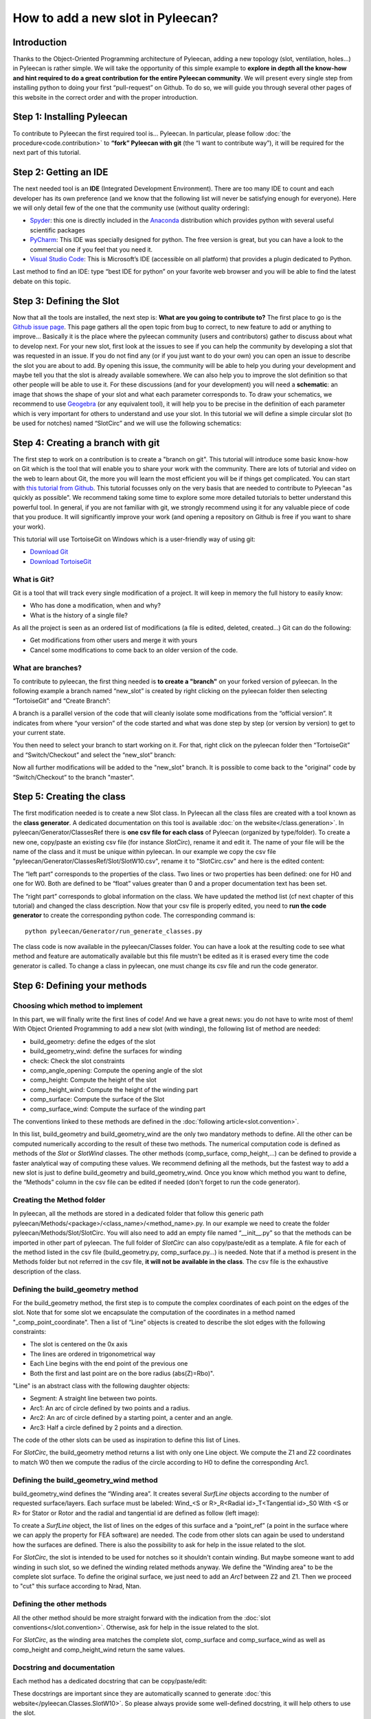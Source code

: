 ##################################
How to add a new slot in Pyleecan?
##################################
Introduction
============
Thanks to the Object-Oriented Programming architecture of Pyleecan, adding a new topology (slot, ventilation, holes…) in Pyleecan is rather simple. We will take the opportunity of this simple example to **explore in depth all the know-how and hint required to do a great contribution for the entire Pyleecan community**. We will present every single step from installing python to doing your first “pull-request” on Github. To do so, we will guide you through several other pages of this website in the correct order and with the proper introduction.

Step 1: Installing Pyleecan
===========================
To contribute to Pyleecan the first required tool is… Pyleecan. In particular, please follow :doc:`the procedure<code.contribution>` to **“fork” Pyleecan with git** (the “I want to contribute way”), it will be required for the next part of this tutorial. 

Step 2: Getting an IDE
======================
The next needed tool is an **IDE** (Integrated Development Environment). There are too many IDE to count and each developer has its own preference (and we know that the following list will never be satisfying enough for everyone). Here we will only detail few of the one that the community use (without quality ordering):  

-	`Spyder <https://docs.spyder-ide.org/index.html>`__: this one is directly included in the `Anaconda <https://www.anaconda.com/distribution/>`__ distribution which provides python with several useful scientific packages
-	`PyCharm <https://www.jetbrains.com/fr-fr/pycharm/>`__: This IDE was specially designed for python. The free version is great, but you can have a look to the commercial one if you feel that you need it.   
-	`Visual Studio Code <https://code.visualstudio.com/docs/python/python-tutorial>`__: This is Microsoft’s IDE (accessible on all platform) that provides a plugin dedicated to Python.
Last method to find an IDE: type “best IDE for python” on your favorite web browser and you will be able to find the latest debate on this topic. 

Step 3: Defining the Slot
=========================
Now that all the tools are installed, the next step is: **What are you going to contribute to?** The first place to go is the `Github issue page`_. This page gathers all the open topic from bug to correct, to new feature to add or anything to improve… Basically it is the place where the pyleecan community (users and contributors) gather to discuss about what to develop next.
For your new slot, first look at the issues to see if you can help the community by developing a slot that was requested in an issue. If you do not find any (or if you just want to do your own) you can open an issue to describe the slot you are about to add. By opening this issue, the community will be able to help you during your development and maybe tell you that the slot is already available somewhere. We can also help you to improve the slot definition so that other people will be able to use it.
For these discussions (and for your development) you will need a **schematic**: an image that shows the shape of your slot and what each parameter corresponds to. To draw your schematics, we recommend to use `Geogebra <https://www.geogebra.org/>`__ (or any equivalent tool), it will help you to be precise in the definition of each parameter which is very important for others to understand and use your slot.
In this tutorial we will define a simple circular slot (to be used for notches) named “SlotCirc” and we will use the following schematics:

.. _Github issue page: https://github.com/Eomys/pyleecan/issues
.. image:: _static/SlotCirc.png

Step 4: Creating a branch with git
==================================
The first step to work on a contribution is to create a "branch on git". This tutorial will introduce some basic know-how on Git which is the tool that will enable you to share your work with the community. There are lots of tutorial and video on the web to learn about Git, the more you will learn the most efficient you will be if things get complicated. You can start with `this tutorial from Github <https://try.github.io/>`_. This tutorial focusses only on the very basis that are needed to contribute to Pyleecan "as quickly as possible". We recommend taking some time to explore some more detailed tutorials to better understand this powerful tool. In general, if you are not familiar with git, we strongly recommend using it for any valuable piece of code that you produce. It will significantly improve your work (and opening a repository on Github is free if you want to share your work).

This tutorial will use TortoiseGit on Windows which is a user-friendly way of using git:

- `Download Git <https://git-scm.com/downloads>`__
- `Download TortoiseGit <https://tortoisegit.org/download/>`__

What is Git?
------------
Git is a tool that will track every single modification of a project. It will keep in memory the full history to easily know:

- Who has done a modification, when and why?
- What is the history of a single file?

As all the project is seen as an ordered list of modifications (a file is edited, deleted, created…) Git can do the following:

- Get modifications from other users and merge it with yours
- Cancel some modifications to come back to an older version of the code.

What are branches?
------------------
To contribute to pyleecan, the first thing needed is **to create a "branch"** on your forked version of pyleecan. In the following example a branch named “new_slot” is created by right clicking on the pyleecan folder then selecting “TortoiseGit” and “Create Branch”:

.. image:: _static/tuto_slot_branch_1.PNG

A branch is a parallel version of the code that will cleanly isolate some modifications from the “official version”. It indicates from where “your version” of the code started and what was done step by step (or version by version) to get to your current state.

You then need to select your branch to start working on it. For that, right click on the pyleecan folder then “TortoiseGit” and “Switch/Checkout” and select the “new_slot” branch:

.. image:: _static/tuto_slot_branch_2.PNG

Now all further modifications will be added to the "new_slot" branch. It is possible to come back to the "original" code by “Switch/Checkout” to the branch "master".

Step 5: Creating the class
==========================
The first modification needed is to create a new Slot class. In Pyleecan all the class files are created with a tool known as the **class generator**. A dedicated documentation on this tool is available  :doc:`on the website</class.generation>`. In pyleecan/Generator/ClassesRef there is **one csv file for each class** of Pyleecan (organized by type/folder). To create a new one, copy/paste an existing csv file (for instance *SlotCirc*), rename it and edit it. The name of your file will be the name of the class and it must be unique within pyleecan. In our example we copy the csv file "pyleecan/Generator/ClassesRef/Slot/SlotW10.csv", rename it to "SlotCirc.csv" and here is the edited content:

.. image:: _static/tuto_slot_csv_1.PNG

The “left part” corresponds to the properties of the class. Two lines or two properties has been defined: one for H0 and one for W0. Both are defined to be “float” values greater than 0 and a proper documentation text has been set.

.. image:: _static/tuto_slot_csv_2.PNG

The “right part” corresponds to global information on the class. We have updated the method list (cf next chapter of this tutorial) and changed the class description.
Now that your csv file is properly edited, you need to **run the code generator** to create the corresponding python code. The corresponding command is:
::

        python pyleecan/Generator/run_generate_classes.py

The class code is now available in the pyleecan/Classes folder. You can have a look at the resulting code to see what method and feature are automatically available but this file mustn't be edited as it is erased every time the code generator is called. To change a class in pyleecan, one must change its csv file and run the code generator.

Step 6: Defining your methods
=============================
Choosing which method to implement
----------------------------------
In this part, we will finally write the first lines of code! And we have a great news: you do not have to write most of them! With Object Oriented Programming to add a new slot (with winding), the following list of method are needed:

-	build_geometry: define the edges of the slot
-	build_geometry_wind: define the surfaces for winding
-	check: Check the slot constraints
-	comp_angle_opening: Compute the opening angle of the slot
-	comp_height: Compute the height of the slot
-	comp_height_wind: Compute the height of the winding part
-	comp_surface: Compute the surface of the Slot
-	comp_surface_wind: Compute the surface of the winding part

The conventions linked to these methods are defined in the :doc:`following article<slot.convention>`.

In this list, build_geometry and build_geometry_wind are the only two mandatory methods to define. All the other can be computed numerically according to the result of these two methods. The numerical computation code is defined as methods of the *Slot* or *SlotWind* classes. The other methods (comp_surface, comp_height,...) can be defined to provide a faster analytical way of computing these values. We recommend defining all the methods, but the fastest way to add a new slot is just to define build_geometry and build_geometry_wind. Once you know which method you want to define, the “Methods” column in the csv file can be edited if needed (don't forget to run the code generator).

Creating the Method folder
--------------------------
In pyleecan, all the methods are stored in a dedicated folder that follow this generic path pyleecan/Methods/<package>/<class_name>/<method_name>.py. In our example we need to create the folder pyleecan/Methods/Slot/SlotCirc. 
You will also need to add an empty file named “__init__.py” so that the methods can be imported in other part of pyleecan. The full folder of *SlotCirc* can also copy/paste/edit as a template.
A file for each of the method listed in the csv file (build_geometry.py, comp_surface.py…) is needed. Note that if a method is present in the Methods folder but not referred in the csv file, **it will not be available in the class**. The csv file is the exhaustive description of the class.

Defining the build_geometry method
----------------------------------
For the build_geometry method, the first step is to compute the complex coordinates of each point on the edges of the slot. Note that for some slot we encapsulate the computation of the coordinates in a method named "_comp_point_coordinate". Then a list of “Line” objects is created to describe the slot edges with the following constraints:

-	The slot is centered on the 0x axis
-	The lines are ordered in trigonometrical way
-	Each Line begins with the end point of the previous one
-	Both the first and last point are on the bore radius (abs(Z)=Rbo)".

"Line" is an abstract class with the following daughter objects:

-	Segment: A straight line between two points. 
-	Arc1: An arc of circle defined by two points and a radius.
-	Arc2: An arc of circle defined by a starting point, a center and an angle.
-	Arc3: Half a circle defined by 2 points and a direction. 

The code of the other slots can be used as inspiration to define this list of Lines.

For *SlotCirc*, the build_geometry method returns a list with only one Line object. We compute the Z1 and Z2 coordinates to match W0 then we compute the radius of the circle according to H0 to define the corresponding Arc1.

Defining the build_geometry_wind method
---------------------------------------
build_geometry_wind defines the “Winding area”. It creates several *SurfLine* objects according to the number of requested surface/layers. Each surface must be labeled:
Wind_<S or R>_R<Radial id>_T<Tangential id>_S0
With <S or R> for Stator or Rotor and the radial and tangential id are defined as follow (left image):

.. image:: _static/winding_convention_1.PNG

To create a *SurfLine* object, the list of lines on the edges of this surface and a “point_ref” (a point in the surface where we can apply the property for FEA software) are needed. The code from other slots can again be used to understand how the surfaces are defined. There is also the possibility  to ask for help in the issue related to the slot. 

For *SlotCirc*, the slot is intended to be used for notches so it shouldn't contain winding. But maybe someone want to add winding in such slot, so we defined the winding related methods anyway. We define the "Winding area" to be the complete slot surface. To define the original surface, we just need to add an *Arc1* between Z2 and Z1. Then we proceed to "cut" this surface according to Nrad, Ntan.

Defining the other methods
--------------------------
All the other method should be more straight forward with the indication from the :doc:`slot conventions</slot.convention>`. Otherwise, ask for help in the issue related to the slot.

For *SlotCirc*, as the winding area matches the complete slot, comp_surface and comp_surface_wind as well as comp_height and comp_height_wind return the same values.

Docstring and documentation
---------------------------
Each method has a dedicated docstring that can be copy/paste/edit:

.. image:: _static/tuto_slot_docstring.PNG

These docstrings are important since they are automatically scanned to generate :doc:`this website</pyleecan.Classes.SlotW10>`. So please always provide some well-defined docstring, it will help others to use the slot.

Step 7: Sending modifications to the project
================================================
Now that the contribution is ready, you need to share it with the community. As the code will be included in the official package, there are few steps that need to be done for every single contribution to check its quality:

Class generator
---------------
When contributing to pyleecan, the class files must always be up to date. Before sharing the modifications, the class generator must be called:
::

        python pyleecan/Generator/run_generate_classes.py

PEP8 and black
--------------
The `Zen of Python <https://www.python.org/dev/peps/pep-0020/>`__ contains: "Readability counts.". Which means that any good python code should be written to be as comprehensible as possible. To achieve this goal a coding convention was set for Python to uniformize any python script in a clean way. All these conventions (maximum number of caracter per lines, indentation conventions, comments guidelines...) are gathered in the `PEP8 <https://www.python.org/dev/peps/pep-0008/>`__. So, a good Pyleecan contribution must follow the PEP8. Hopefully, there is a python package named `black <https://pypi.org/project/black/>`__ that will automatically format all your code to match the PEP8 conventions. 

The command to install black is (require Python 3.6+):
::

        pip install black

Then the command to format the pyleecan code is:
::

        python -m black /path/to/pyleecan/top/folder

Running the test
----------------
When adding the contribution to pyleecan, we need to make sure that it won't break any existing code. For that, pyleecan provides some Tests that must be run before sharing any contributions. These tests will automatically call some methods or part of the code and check that no error occur and that the result is unchanged. In fact, when adding any new feature to pyleecan, the corresponding tests should be added at the same time (as explained in "Step 8: Adding some tests").

The command to run all the tests is:
::

        python -m pytest ./pyleecan/Tests
More details on this command are available in the :doc:`tests contribution page </test.contribution>`.

Commit
------
The code is now clean and doesn't break any existing pyleecan code. The next step is to select the modification that should be included in the contribution by right clicking on the pyleecan folder then selecting “Git commit -> new_slot”:

.. image:: _static/tuto_slot_commit.PNG
When adding a new slot, several new files are created (csv, method files...). By default, these files are not followed by Git and have the status "Unknown". To ask Git to follow the modifications of a file, right click on the file name and "add". The new status of the file is now "Added" (green rectangle on the image). 
Another common status is "Modified" which correspond to a file already followed by Git that was modified. By right clicking on the file name you can select "Compare with base" to know what are the differences between your local version and the one from git. 
By clicking on the boxes in the blue rectangle on the image, it is possible to select which files are included in the commit. In the tutorial case we want to share all the new files, but sometimes you may have some work that you are not ready yet to share.
Finally, in the red rectangle on the image, **a meaningful message must be provided** to explain what is the purpose of the modification contained in the commit. These messages are important to understand what is going on in the project. Some commit message conventions can be found on the :doc:`coding convention page</coding.convention>`.

When the commit is ready, click on the "commit" button on the bottom left. The following window should open:

.. image:: _static/tuto_slot_push.PNG
Click on "Push" to send the modification from your computer to your forked version of pyleecan on Github.

Merge
-----
The next step is to synchronize your local repository with the official pyleecan one. Indeed, while you were working on your modification maybe the community has introduced some new modifications. Before merging the work from the community, you need to make sure that there is no local modification not commited on your branch. Then right click on the folder "Git sync...", the following window should open:

.. image:: _static/tuto_slot_sync.PNG
The goal is to get the status of pyleecan into the "new_slot" branch. For that we first need to create a new "remote" by clicking on "Manage" (black rectangle on the image). The following window will open and should be completed as follow:

.. image:: _static/tuto_slot_remote.PNG
We now have a new remote that links to the official pyleecan repository on Github.
The current version of pyleecan is stored in the branch "master" on the official repository. So to get the latest modifications: 

-	"Local branch" (red rectangle on the image) is set to "new_slot
-	"Remote" (blue rectangle on the image) is set to pyleecan
-	"Remote branch" (green rectangle on the image) is set to "master".

By clicking on Pull (orange rectangle on the image), the modifications of the master branch from the official pyleecan repository will be pulled into your local "new_slot" branch. These modifications will be applied on your local code, that is why it is important that there is no modification left to commit. Once the merge is done, you may need to go again though the previous steps (class generator, black, test) to make sure that everything is still Ok and including your new modifications. You may also need to commit the modifications from the merge.

We recommend to also Sync the master branch with the main pyleecan master branch to be able to checkout this branch to get/use the latest version of pyleecan.

Push
----
The modifications are ready, and everything is commited. You now need to send your modification from your computer to your forked version of pyleecan on Github. For that, right click on pyleecan folder "Git Sync" and push (new_slot branch to new_slot branch of "origin": your forked version of pyleecan).

Pull Request
------------
Finally, you can now propose your modification to be included in pyleecan with a Pull Request. Go into your forked repository on github and select the branch "new_slot". Github should provide a "Compare & pull request" button. 

.. image:: _static/tuto_slot_PR_1.PNG

The following page should appear:

.. image:: _static/tuto_slot_PR_2.PNG

Github provide the correct parameter for the pull request (fork pyleecan / new_slot branch => pyleecan / master) and will automatically check if the branch can be merged automatically (if not go back to "Merge" step). Please provide a meaningful title and description for your Pull Request. The easier it will be to understand the pull request, the fastest it will be accepted and shared with the community. 

Step 8: Adding some test
========================
Writing in process...

Step 9: Adding your Slot to the GUI
===================================
Writing in process...
